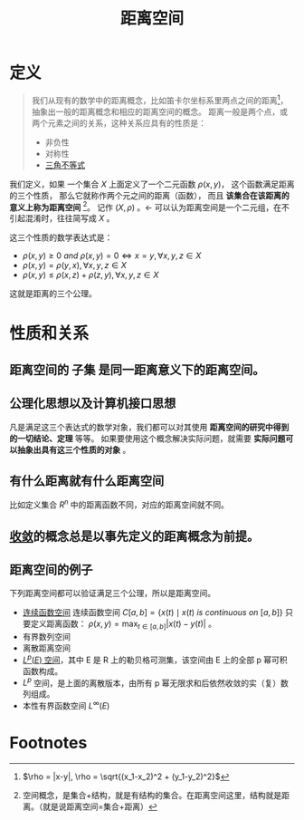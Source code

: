 #+title: 距离空间
#+roam_tags: 泛函分析
#+roam_alias: 距离 度量空间

* 定义
#+begin_quote
我们从现有的数学中的距离概念，比如笛卡尔坐标系里两点之间的距离[fn:distance]，抽象出一般的距离概念和相应的距离空间的概念。
距离一般是两个点，或两个元素之间的关系，这种关系应具有的性质是：

- 非负性
- 对称性
- [[file:20201126150916-距离空间的三角不等式.org][三角不等式]]
#+end_quote

我们定义，如果
一个集合 \(X\) 上面定义了一个二元函数 \(\rho(x,y)\)，
这个函数满足距离的三个性质，
那么它就称作两个元之间的距离（函数），
而且 *该集合在该距离的意义上称为距离空间* [fn:space]。
记作 \((X, \rho)\) 。<- 可以认为距离空间是一个二元组，在不引起混淆时，往往简写成 \(X\) 。

这三个性质的数学表达式是：

- \(\rho(x,y) \ge 0 \ and \  \rho(x,y) = 0 \iff x = y, \forall x,y,z \in X\)
- \(\rho(x,y) = \rho(y,x), \forall x,y,z \in X\)
- \(\rho(x,y) \le \rho(x,z)+\rho(z,y), \forall x,y,z \in X\)

这就是距离的三个公理。


* 性质和关系
** 距离空间的 *子集* 是同一距离意义下的距离空间。
** 公理化思想以及计算机接口思想
凡是满足这三个表达式的数学对象，我们都可以对其使用 *距离空间的研究中得到的一切结论、定理* 等等。
如果要使用这个概念解决实际问题，就需要 *实际问题可以抽象出具有这三个性质的对象* 。
** 有什么距离就有什么距离空间
  比如定义集合 \(R^n\) 中的距离函数不同，对应的距离空间就不同。
** [[file:20201006213407-按距离收敛和极限.org][收敛]]的概念总是以事先定义的距离概念为前提。
** 距离空间的例子
下列距离空间都可以验证满足三个公理，所以是距离空间。
- [[file:20201004142655-连续函数空间.org][连续函数空间]]
  连续函数空间 \(C[a,b] = \{ x(t)\mid x(t)\ is\ continuous\ on\ [a,b] \}\)
  只要定义距离函数： \(\rho(x,y) = \max_{t\in [a,b]}|x(t)-y(t)|\) 。
- 有界数列空间
- 离散距离空间
- [[file:20201007105119-l_p_e_空间.org][\(L^p(E)\) 空间]]，其中 E 是 R 上的勒贝格可测集，该空间由 E 上的全部 p 幂可积函数构成。
- \(L^{p}\) 空间，是上面的离散版本，由所有 p 幂无限求和后依然收敛的实（复）数列组成。
- 本性有界函数空间 \(L^{\infty}(E)\)

* Footnotes

[fn:space] 空间概念，是集合+结构，就是有结构的集合。在距离空间这里，结构就是距离。（就是说距离空间=集合+距离）

[fn:distance] \(\rho = |x-y|, \rho = \sqrt{(x_1-x_2)^2 + (y_1-y_2)^2}\)
